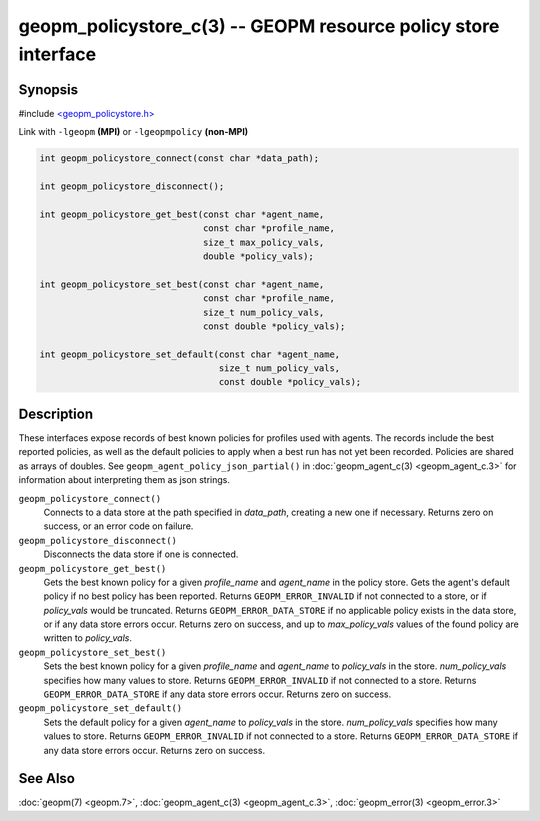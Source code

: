 
geopm_policystore_c(3) -- GEOPM resource policy store interface
===============================================================


Synopsis
--------

#include `<geopm_policystore.h> <https://github.com/geopm/geopm/blob/dev/src/geopm_policystore.h>`_

Link with ``-lgeopm`` **(MPI)** or ``-lgeopmpolicy`` **(non-MPI)**


.. code-block:: c

       int geopm_policystore_connect(const char *data_path);

       int geopm_policystore_disconnect();

       int geopm_policystore_get_best(const char *agent_name,
                                      const char *profile_name,
                                      size_t max_policy_vals,
                                      double *policy_vals);

       int geopm_policystore_set_best(const char *agent_name,
                                      const char *profile_name,
                                      size_t num_policy_vals,
                                      const double *policy_vals);

       int geopm_policystore_set_default(const char *agent_name,
                                         size_t num_policy_vals,
                                         const double *policy_vals);

Description
-----------

These interfaces expose records of best known policies for profiles used with agents.
The records include the best reported policies, as well as the default policies
to apply when a best run has not yet been recorded.  Policies are shared as
arrays of doubles.  See ``geopm_agent_policy_json_partial()`` in :doc:`geopm_agent_c(3) <geopm_agent_c.3>`
for information about interpreting them as json strings.


``geopm_policystore_connect()``
  Connects to a data store at the path specified in *data_path*, creating a
  new one if necessary.  Returns zero on success, or an error code on failure.

``geopm_policystore_disconnect()``
  Disconnects the data store if one is connected.

``geopm_policystore_get_best()``
  Gets the best known policy for a given *profile_name* and *agent_name* in
  the policy store.  Gets the agent's default policy if no best policy has
  been reported.  Returns ``GEOPM_ERROR_INVALID`` if not connected to a store, or
  if *policy_vals* would be truncated.  Returns ``GEOPM_ERROR_DATA_STORE`` if no
  applicable policy exists in the data store, or if any data store errors
  occur.  Returns zero on success, and up to *max_policy_vals* values of the
  found policy are written to *policy_vals*.

``geopm_policystore_set_best()``
  Sets the best known policy for a given *profile_name* and *agent_name* to
  *policy_vals* in the store.  *num_policy_vals* specifies how many values to
  store.  Returns ``GEOPM_ERROR_INVALID`` if not connected to a store. Returns
  ``GEOPM_ERROR_DATA_STORE`` if any data store errors occur. Returns zero on
  success.

``geopm_policystore_set_default()``
  Sets the default policy for a given *agent_name* to *policy_vals* in
  the store.  *num_policy_vals* specifies how many values to store. Returns
  ``GEOPM_ERROR_INVALID`` if not connected to a store.  Returns
  ``GEOPM_ERROR_DATA_STORE`` if any data store errors occur.  Returns zero on
  success.

See Also
--------

:doc:`geopm(7) <geopm.7>`\ ,
:doc:`geopm_agent_c(3) <geopm_agent_c.3>`\ ,
:doc:`geopm_error(3) <geopm_error.3>`
